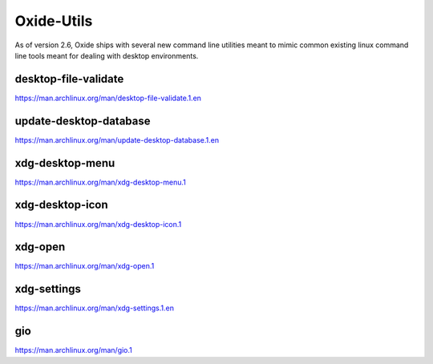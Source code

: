 ===========
Oxide-Utils
===========

As of version 2.6, Oxide ships with several new command line utilities meant to mimic common
existing linux command line tools meant for dealing with desktop environments.

desktop-file-validate
=====================

https://man.archlinux.org/man/desktop-file-validate.1.en

update-desktop-database
=======================

https://man.archlinux.org/man/update-desktop-database.1.en

xdg-desktop-menu
================

https://man.archlinux.org/man/xdg-desktop-menu.1

xdg-desktop-icon
================

https://man.archlinux.org/man/xdg-desktop-icon.1

xdg-open
========

https://man.archlinux.org/man/xdg-open.1

xdg-settings
============

https://man.archlinux.org/man/xdg-settings.1.en

gio
===

https://man.archlinux.org/man/gio.1
